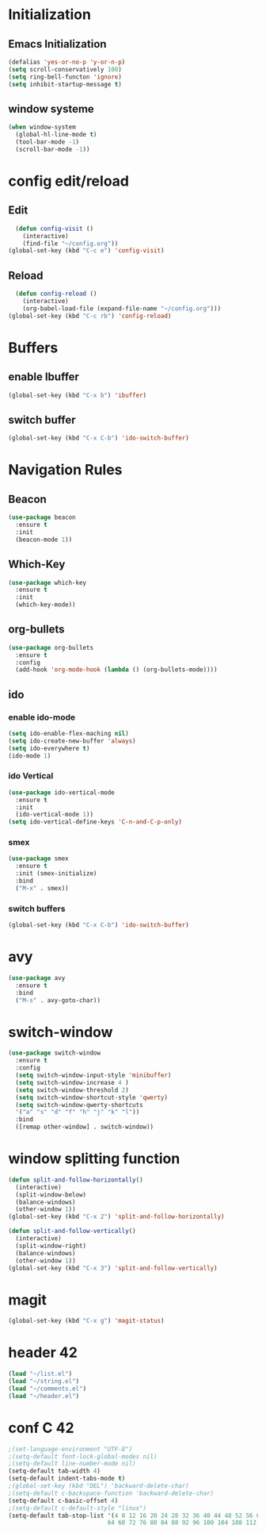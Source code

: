 * Initialization
** Emacs Initialization
#+BEGIN_SRC emacs-lisp
(defalias 'yes-or-no-p 'y-or-n-p)
(setq scroll-conservatively 100)
(setq ring-bell-functon 'ignore)
(setq inhibit-startup-message t)
#+END_SRC
** window systeme
#+BEGIN_SRC emacs-lisp
(when window-system
  (global-hl-line-mode t)
  (tool-bar-mode -1)
  (scroll-bar-mode -1))
#+END_SRC
* config edit/reload
** Edit
#+BEGIN_SRC emacs-lisp
  (defun config-visit ()
    (interactive)
    (find-file "~/config.org"))
(global-set-key (kbd "C-c e") 'config-visit)
#+END_SRC
** Reload
#+BEGIN_SRC emacs-lisp
  (defun config-reload ()
    (interactive)
    (org-babel-load-file (expand-file-name "~/config.org")))
(global-set-key (kbd "C-c rb") 'config-reload)
#+END_SRC
* Buffers
** enable Ibuffer
#+BEGIN_SRC emacs-lisp
  (global-set-key (kbd "C-x b") 'ibuffer)
#+END_SRC
** switch buffer
#+BEGIN_SRC emacs-lisp
  (global-set-key (kbd "C-x C-b") 'ido-switch-buffer)
#+END_SRC
* Navigation Rules
** Beacon
#+BEGIN_SRC emacs-lisp
(use-package beacon
  :ensure t
  :init
  (beacon-mode 1))
#+END_SRC
** Which-Key
#+BEGIN_SRC emacs-lisp
(use-package which-key
  :ensure t
  :init
  (which-key-mode))
#+END_SRC
** org-bullets
#+BEGIN_SRC emacs-lisp
  (use-package org-bullets
    :ensure t
    :config
    (add-hook 'org-mode-hook (lambda () (org-bullets-mode))))
#+END_SRC
** ido
*** enable ido-mode
#+BEGIN_SRC emacs-lisp
(setq ido-enable-flex-maching nil)
(setq ido-create-new-buffer 'always)
(setq ido-everywhere t)
(ido-mode 1)
#+END_SRC
*** ido Vertical
#+BEGIN_SRC emacs-lisp
  (use-package ido-vertical-mode
    :ensure t
    :init
    (ido-vertical-mode 1))
  (setq ido-vertical-define-keys 'C-n-and-C-p-only)
#+END_SRC
*** smex
#+BEGIN_SRC emacs-lisp
  (use-package smex
    :ensure t
    :init (smex-initialize)
    :bind
    ("M-x" . smex))
#+END_SRC
*** switch buffers
#+BEGIN_SRC emacs-lisp
  (global-set-key (kbd "C-x C-b") 'ido-switch-buffer)
#+END_SRC
* avy
#+BEGIN_SRC emacs-lisp
  (use-package avy
    :ensure t
    :bind
    ("M-s" . avy-goto-char))
#+END_SRC
* switch-window 
#+BEGIN_SRC emacs-lisp
  (use-package switch-window
    :ensure t
    :config
    (setq switch-window-input-style 'minibuffer)
    (setq switch-window-increase 4 )
    (setq switch-window-threshold 2)
    (setq switch-window-shortcut-style 'qwerty)
    (setq switch-window-qwerty-shortcuts
    '("a" "s" "d" "f" "h" "j" "k" "l"))
    :bind
    ([remap other-window] . switch-window))
#+END_SRC
* window splitting function
#+BEGIN_SRC emacs-lisp
  (defun split-and-follow-horizontally()
    (interactive)
    (split-window-below)
    (balance-windows)
    (other-window 1))
  (global-set-key (kbd "C-x 2") 'split-and-follow-horizontally)

  (defun split-and-follow-vertically()
    (interactive)
    (split-window-right)
    (balance-windows)
    (other-window 1))
  (global-set-key (kbd "C-x 3") 'split-and-follow-vertically)
#+END_SRC
* magit
#+BEGIN_SRC emacs-lisp
(global-set-key (kbd "C-x g") 'magit-status)
#+END_SRC
* header 42
#+BEGIN_SRC emacs-lisp
(load "~/list.el")
(load "~/string.el")
(load "~/comments.el")
(load "~/header.el")
#+END_SRC
* conf C 42
#+BEGIN_SRC emacs-lisp
;(set-language-environment "UTF-8")
;(setq-default font-lock-global-modes nil)
;(setq-default line-number-mode nil)
(setq-default tab-width 4)
(setq-default indent-tabs-mode t)
;(global-set-key (kbd "DEL") 'backward-delete-char)
;(setq-default c-backspace-function 'backward-delete-char)
(setq-default c-basic-offset 4)
;(setq-default c-default-style "linux")
(setq-default tab-stop-list '(4 8 12 16 20 24 28 32 36 40 44 48 52 56 60
                            64 68 72 76 80 84 88 92 96 100 104 108 112 116 120))
#+END_SRC
